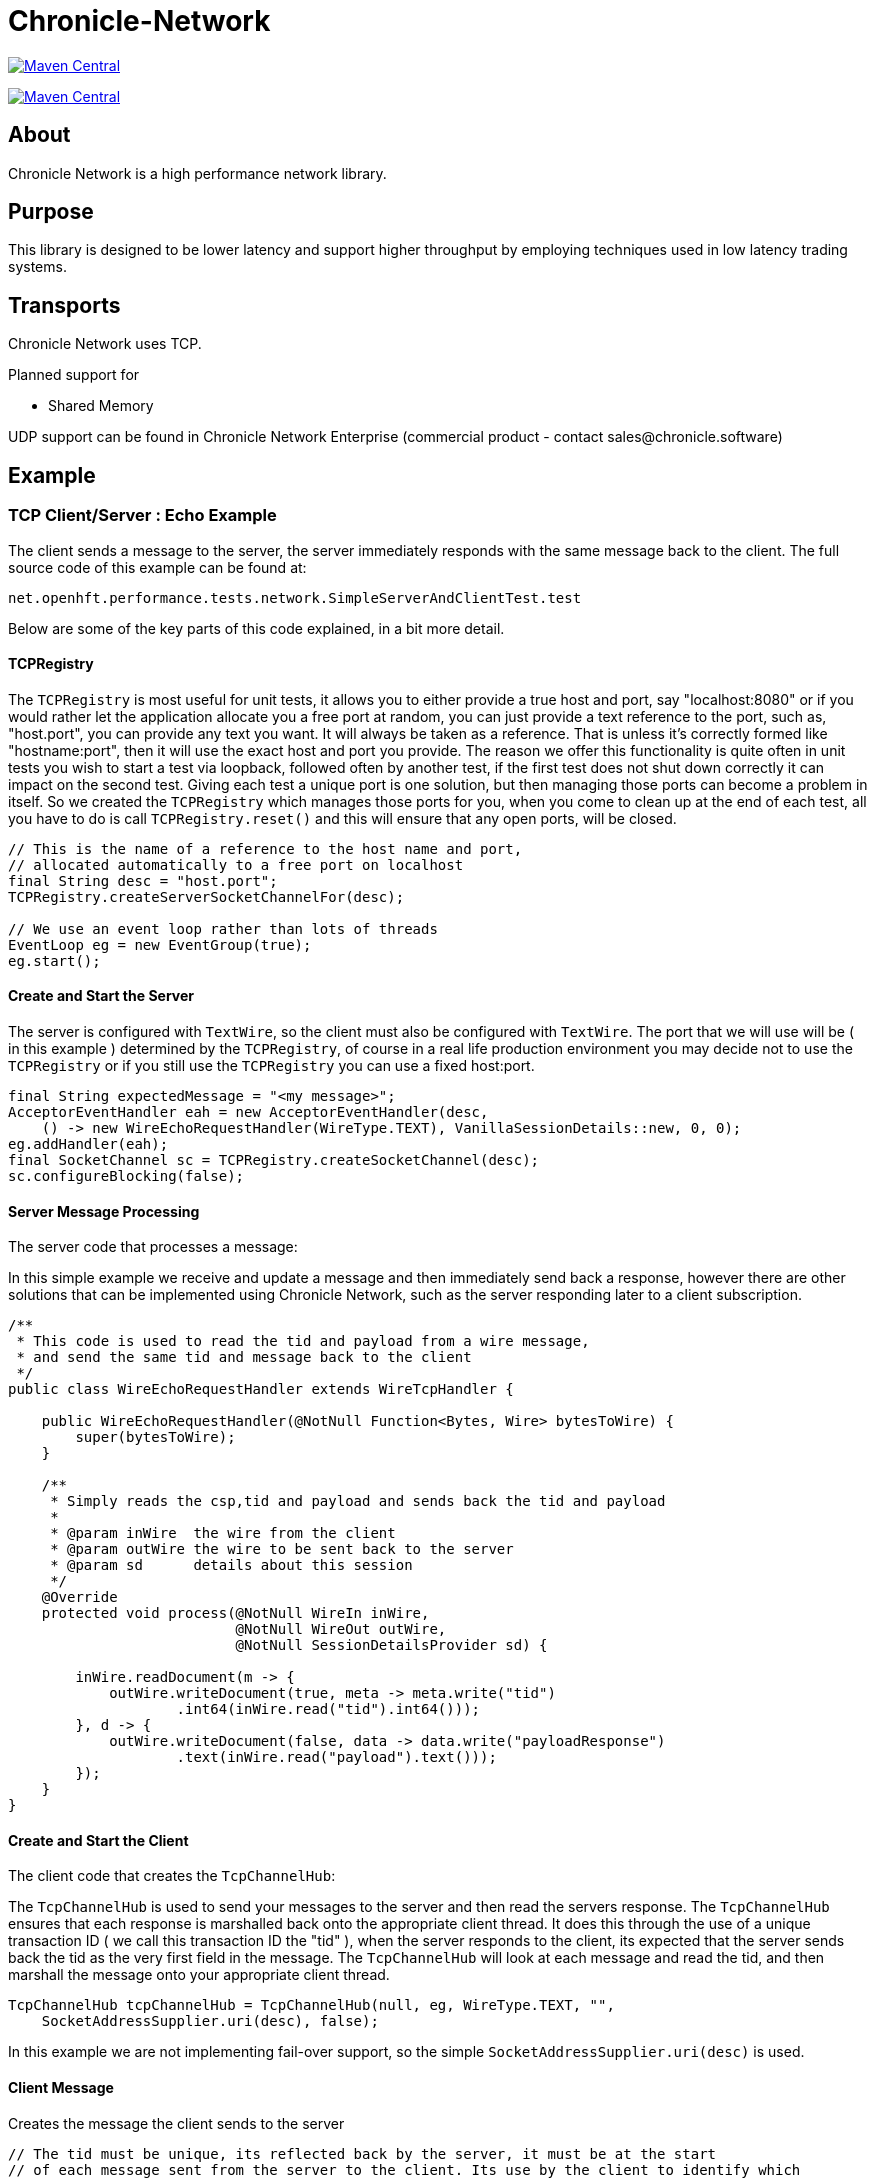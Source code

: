 = Chronicle-Network

image:https://maven-badges.herokuapp.com/maven-central/net.openhft/chronicle-network/badge.svg[Maven Central,link=https://maven-badges.herokuapp.com/maven-central/net.openhft/chronicle-network]

image:https://javadoc.io/badge2/net.openhft/chronicle-network/javadoc.svg[Maven Central,link=https://www.javadoc.io/doc/net.openhft/chronicle-network/latest/index.html]

== About

Chronicle Network is a high performance network library.

== Purpose

This library is designed to be lower latency and support higher throughput
 by employing techniques used in low latency trading systems.

== Transports

Chronicle Network uses TCP.

Planned support for

* Shared Memory

UDP support can be found in Chronicle Network Enterprise (commercial product - contact sales@chronicle.software)

== Example

=== TCP Client/Server : Echo Example

The client sends a message to the server, the server immediately responds with the same message
back to the client.
The full source code of this example can be found at:

[source,java]
----
net.openhft.performance.tests.network.SimpleServerAndClientTest.test

----

Below are some of the key parts of this code explained, in a bit more detail.

==== TCPRegistry

The `TCPRegistry` is most useful for unit tests, it allows you to either provide a true host and port, say "localhost:8080"
or if you would rather let the application allocate you a free port at random, you can just provide a text reference to the port,
such as, "host.port", you can provide any text you want. It will always be taken as a reference.
That is unless it's correctly formed like "hostname:port", then it will use the exact host and port you provide.
The reason we offer this functionality is quite often in unit tests you wish to start a test via loopback,
followed often by another test, if the first test does not shut down correctly it can impact on the
second test. Giving each test a unique port is one solution, but then managing those ports can become a problem
in itself. So we created the `TCPRegistry` which manages those ports for you, when you come to clean up at the end
of each test, all you have to do is call `TCPRegistry.reset()` and this will ensure that any open ports, will be closed.

[source,java]
----
// This is the name of a reference to the host name and port,
// allocated automatically to a free port on localhost
final String desc = "host.port";
TCPRegistry.createServerSocketChannelFor(desc);

// We use an event loop rather than lots of threads
EventLoop eg = new EventGroup(true);
eg.start();
----

==== Create and Start the Server

The server is configured with `TextWire`, so
the client must also be configured with `TextWire`. The port that we will use will be ( in this example ) determined
by the `TCPRegistry`, of course in a real life production environment you may decide not to use the
`TCPRegistry` or if you still use the `TCPRegistry` you can use a fixed host:port.

[source,java]
----
final String expectedMessage = "<my message>";
AcceptorEventHandler eah = new AcceptorEventHandler(desc,
    () -> new WireEchoRequestHandler(WireType.TEXT), VanillaSessionDetails::new, 0, 0);
eg.addHandler(eah);
final SocketChannel sc = TCPRegistry.createSocketChannel(desc);
sc.configureBlocking(false);
----

==== Server Message Processing

The server code that processes a message:

In this simple example we receive and update a message and then immediately send back a response, however there are
other solutions that can be implemented using Chronicle Network, such as the server
responding later to a client subscription.

[source,java]
----
/**
 * This code is used to read the tid and payload from a wire message,
 * and send the same tid and message back to the client
 */
public class WireEchoRequestHandler extends WireTcpHandler {

    public WireEchoRequestHandler(@NotNull Function<Bytes, Wire> bytesToWire) {
        super(bytesToWire);
    }

    /**
     * Simply reads the csp,tid and payload and sends back the tid and payload
     *
     * @param inWire  the wire from the client
     * @param outWire the wire to be sent back to the server
     * @param sd      details about this session
     */
    @Override
    protected void process(@NotNull WireIn inWire,
                           @NotNull WireOut outWire,
                           @NotNull SessionDetailsProvider sd) {

        inWire.readDocument(m -> {
            outWire.writeDocument(true, meta -> meta.write("tid")
                    .int64(inWire.read("tid").int64()));
        }, d -> {
            outWire.writeDocument(false, data -> data.write("payloadResponse")
                    .text(inWire.read("payload").text()));
        });
    }
}
----

==== Create and Start the Client

The client code that creates the `TcpChannelHub`:

The `TcpChannelHub` is used to send your messages to the server and then read the servers response.
The `TcpChannelHub` ensures that each response is marshalled back onto the appropriate client thread.
It does this through the use of a unique transaction ID ( we call this transaction ID the "tid" ),
 when the server responds to the client, its expected that the server sends back the tid as the very first field in the message.
The `TcpChannelHub` will look at each message and read the tid, and then marshall the message
onto your appropriate client thread.

[source,java]
----
TcpChannelHub tcpChannelHub = TcpChannelHub(null, eg, WireType.TEXT, "",
    SocketAddressSupplier.uri(desc), false);
----

In this example we are not implementing fail-over support, so the simple `SocketAddressSupplier.uri(desc)` is used.

==== Client Message

Creates the message the client sends to the server

[source,java]
----
// The tid must be unique, its reflected back by the server, it must be at the start
// of each message sent from the server to the client. Its use by the client to identify which
// thread will handle this message
final long tid = tcpChannelHub.nextUniqueTransaction(System.currentTimeMillis());

// We will use a text wire backed by a elasticByteBuffer
final Wire wire = new TextWire(Bytes.elasticByteBuffer());

wire.writeDocument(true, w -> w.write("tid").int64(tid));
wire.writeDocument(false, w -> w.write("payload").text(expectedMessage));
----

==== Write the Data to the Socket

When you have multiple client threads it's important to lock before writing the data to the socket.

[source,java]
----
tcpChannelHub.lock(() -> tcpChannelHub.writeSocket(wire));
----

==== Read the Reply from the Server

In order that the correct reply can be sent to your thread you have to specify the tid.

[source,java]
----
Wire reply = tcpChannelHub.proxyReply(TimeUnit.SECONDS.toMillis(1), tid);
----

==== Check the Result of the Reply

[source,java]
----
// Reads the reply and check the result
reply.readDocument(null, data -> {
    final String text = data.read("payloadResponse").text();
    Assert.assertEquals(expectedMessage, text);
});
----

==== Shutdown and Cleanup

[source,java]
----
eg.stop();
TcpChannelHub.closeAllHubs();
TCPRegistry.reset();
tcpChannelHub.close();
----

== Server Threading Strategy

By default the Chronicle Network server uses a single thread to process all messages.
However, if you wish to dedicate each client connection to its own thread,
then you can change the server threading strategy, to:

----
-DServerThreadingStrategy=CONCURRENT
----

see the following enum for more details `net.openhft.chronicle.network.ServerThreadingStrategy`

== Java Version

This library requires Java 8 or Java 11.

== Testing

The target environment is to support TCP over 10 Gigabit Ethernet. In prototype
testing, this library has half the latency and supports 30% more bandwidth.

A key test is that it shouldn't GC more than once (to allow for warm up) with -mx64m.

== Downsides

This comes at the cost of scalability for large number of connections.
In this situation, this library should perform at least as well as Netty.

== Comparisons

=== Netty

Netty has a much wider range of functionality, however it creates some
garbage in its operation (less than using plain NIO Selectors) and isn't
designed to support busy waiting which gives up a small but significant delay.